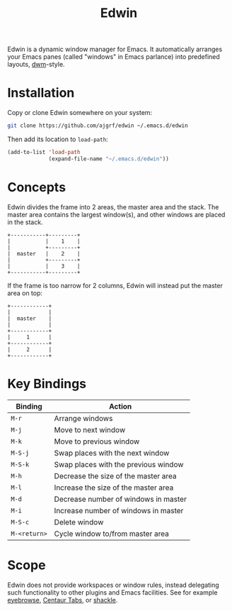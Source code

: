 #+TITLE: Edwin

Edwin is a dynamic window manager for Emacs. It automatically arranges your
Emacs panes (called "windows" in Emacs parlance) into predefined layouts,
[[https://dwm.suckless.org/][dwm]]-style.

* Installation

Copy or clone Edwin somewhere on your system:

#+BEGIN_SRC sh
  git clone https://github.com/ajgrf/edwin ~/.emacs.d/edwin
#+END_SRC

Then add its location to =load-path=:

#+BEGIN_SRC emacs-lisp
  (add-to-list 'load-path
               (expand-file-name "~/.emacs.d/edwin"))
#+END_SRC

* Concepts

Edwin divides the frame into 2 areas, the master area and the stack.
The master area contains the largest window(s), and other windows are
placed in the stack.

#+BEGIN_EXAMPLE
+-----------+---------+
|           |    1    |
|           +---------+
|  master   |    2    |
|           +---------+
|           |    3    |
+-----------+---------+
#+END_EXAMPLE

If the frame is too narrow for 2 columns, Edwin will instead put the
master area on top:

#+BEGIN_EXAMPLE
+------------+
|            |
|  master    |
|            |
+------------+
|     1      |
+------------+
|     2      |
+------------+
#+END_EXAMPLE

* Key Bindings

|--------------+--------------------------------------|
| Binding      | Action                               |
|--------------+--------------------------------------|
| =M-r=        | Arrange windows                      |
| =M-j=        | Move to next window                  |
| =M-k=        | Move to previous window              |
| =M-S-j=      | Swap places with the next window     |
| =M-S-k=      | Swap places with the previous window |
| =M-h=        | Decrease the size of the master area |
| =M-l=        | Increase the size of the master area |
| =M-d=        | Decrease number of windows in master |
| =M-i=        | Increase number of windows in master |
| =M-S-c=      | Delete window                        |
| =M-<return>= | Cycle window to/from master area     |
|--------------+--------------------------------------|

* Scope

Edwin does not provide workspaces or window rules, instead delegating
such functionality to other plugins and Emacs facilities. See for example
[[https://github.com/wasamasa/eyebrowse][eyebrowse]],
[[https://github.com/ema2159/centaur-tabs][Centaur Tabs]], or
[[https://github.com/wasamasa/shackle][shackle]].
